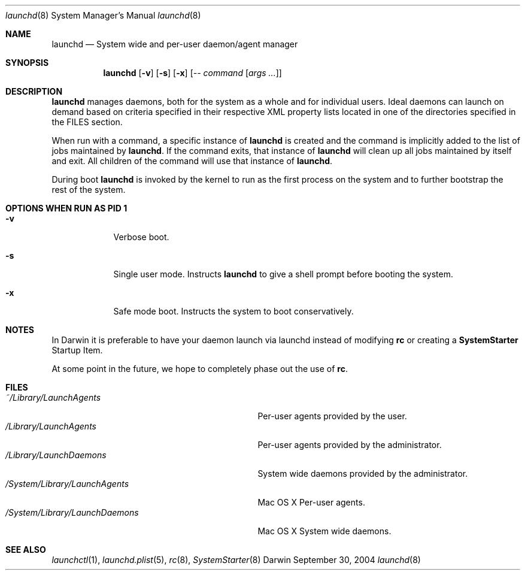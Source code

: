 .Dd September 30, 2004
.Dt launchd 8 
.Os Darwin
.Sh NAME
.Nm launchd
.Nd System wide and per-user daemon/agent manager
.Sh SYNOPSIS
.Nm
.Op Fl v
.Op Fl s
.Op Fl x
.Op Ar -- command Op Ar args ...
.Sh DESCRIPTION
.Nm 
manages daemons, both for the system as a whole and for individual users. Ideal daemons can launch
on demand based on criteria specified in their respective XML property lists located in one of the
directories specified in the FILES section.
.Pp
When run with a command, a specific instance of
.Nm
is created and the command is implicitly added to the list of jobs maintained by
.Nm .
If the command exits, that instance of
.Nm
will clean up all jobs maintained by itself and exit. All children of the command will use that
instance of
.Nm .
.Pp
During boot 
.Nm
is invoked by the kernel to run as the first process on the system and to further bootstrap the rest of the system.
.Sh OPTIONS WHEN RUN AS PID 1
.Bl -tag -width -indent
.It Fl v
Verbose boot.
.It Fl s
Single user mode. Instructs
.Nm launchd
to give a shell prompt before booting the system.
.It Fl x
Safe mode boot. Instructs the system to boot conservatively.
.El
.Sh NOTES
In Darwin it is preferable to have your daemon launch via launchd instead of modifying
.Nm rc
or creating a
.Nm SystemStarter
Startup Item.
.Pp
At some point in the future, we hope to completely phase out the use of
.Nm rc .
.Sh FILES
.Bl -tag -width "/System/Library/LaunchDaemons" -compact
.It Pa ~/Library/LaunchAgents
Per-user agents provided by the user.
.It Pa /Library/LaunchAgents
Per-user agents provided by the administrator.
.It Pa /Library/LaunchDaemons
System wide daemons provided by the administrator.
.It Pa /System/Library/LaunchAgents
Mac OS X Per-user agents.
.It Pa /System/Library/LaunchDaemons
Mac OS X System wide daemons.
.El
.Sh SEE ALSO 
.Xr launchctl 1 ,
.Xr launchd.plist 5 ,
.Xr rc 8 ,
.Xr SystemStarter 8
